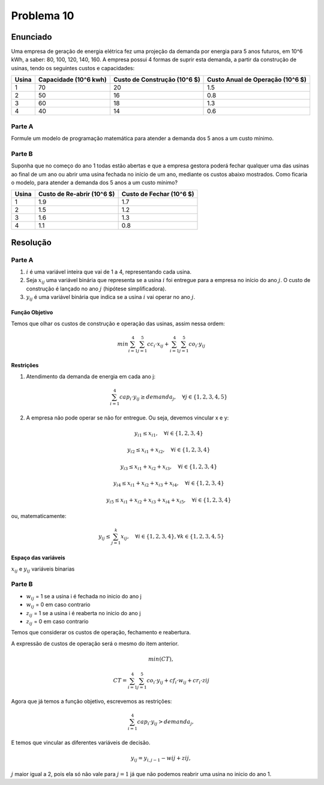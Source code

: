 Problema 10
===========

Enunciado
---------

Uma empresa de geração de energia elétrica fez uma projeção da demanda por energia para 5 anos futuros, em 10^6 kWh, a saber: 80, 100, 120, 140, 160.
A empresa possui 4 formas de suprir esta demanda, a partir da construção de usinas, tendo os seguintes custos e capacidades:

=====  ===========  ============  ============
Usina  Capacidade   Custo de      Custo Anual
       (10^6 kwh)   Construção    de Operação
                    (10^6 $)      (10^6 $)
=====  ===========  ============  ============
1       70           20            1.5
2       50           16            0.8
3       60           18            1.3
4       40           14            0.6
=====  ===========  ============  ============

Parte A
^^^^^^^

Formule um modelo de programação matemática para atender a demanda dos 5 anos a um custo mínimo.

Parte B
^^^^^^^

Suponha que no começo do ano 1 todas estão abertas e que a empresa gestora poderá fechar qualquer uma das usinas ao final de um ano ou abrir uma usina fechada no início de um ano, mediante os custos abaixo mostrados. Como ficaria o modelo, para atender a demanda dos 5 anos a um custo mínimo?

.. TODO: essa tabela esta saindo bem mal formatada. Testar outras formas de fazer isso.


=====  =========  ==========
Usina  Custo de   Custo de
       Re-abrir   Fechar
       (10^6 $)   (10^6 $)
=====  =========  ==========
1      1.9        1.7
2      1.5        1.2
3      1.6        1.3
4      1.1        0.8
=====  =========  ==========



Resolução
---------

Parte A
^^^^^^^

#. :math:`i` é uma variável inteira que vai de 1 a 4, representando cada usina.

#. Seja :math:`x_{ij}` uma variável binária que representa se a usina :math:`i` foi entregue para a empresa no início do ano :math:`j`. O custo de construção é lançado no ano :math:`j` (hipótese simplificadora).

#. :math:`y_{ij}` é uma variável binária que indica se a usina :math:`i` vai operar no ano :math:`j`.

Função Objetivo
***************

Temos que olhar os custos de construção e operação das usinas, assim nessa ordem:

.. math::

    min \sum_{i=1}^{4} \sum_{j=1}^{5} cc_{i} \cdot x_{ij} + \sum_{i=1}^{4} \sum_{j=1}^{5} co_{i} \cdot y_{ij}



Restrições
**********

#. Atendimento da demanda de energia em cada ano j:

    .. math::

        \sum_{i=1}^{4} cap_{i} \cdot y_{ij} \geq demanda_{j}, \quad \forall j \in \{1, 2, 3, 4, 5\}

#. A empresa não pode operar se não for entregue. Ou seja, devemos vincular x e y:

    .. math::

        y_{i1} \leq x_{i1}, \quad \forall i \in \{1, 2, 3, 4\}
        
        y_{i2} \leq x_{i1} + x_{i2}, \quad \forall i \in \{1, 2, 3, 4\}
        
        y_{i3} \leq x_{i1} + x_{i2} + x_{i3}, \quad \forall i \in \{1, 2, 3, 4\}
        
        y_{i4} \leq x_{i1} + x_{i2} + x_{i3} + x_{i4}, \quad \forall i \in \{1, 2, 3, 4\}

        y_{i5} \leq x_{i1} + x_{i2} + x_{i3} + x_{i4} + x_{i5}, \quad \forall i \in \{1, 2, 3, 4\}

ou, matematicamente:

    .. math::

        y_{ij} \leq \sum_{j=1}^{k} x_{ij}, \quad \forall i \in \{1, 2, 3, 4\}, \forall k \in \{1, 2, 3, 4, 5\}



Espaço das variáveis
********************

:math:`x_{ij}` e :math:`y_{ij}` variáveis binarias


Parte B
^^^^^^^

- :math:`w_{ij}` = 1 se a usina i é fechada no inicio do ano j
- :math:`w_{ij}` = 0 em caso contrario
- :math:`z_{ij}` = 1 se a usina i é reaberta no inicio do ano j
- :math:`z_{ij}` = 0 em caso contrario


Temos que considerar os custos de operação, fechamento e reabertura.

A expressão de custos de operação será o mesmo do item anterior.

.. math::

    min(CT), 

    CT = \sum_{i=1}^{4} \sum_{j=1}^{5} co_{i} \cdot y_{ij} + cf_{i} \cdot w_{ij} + cr_{i} \cdot zij


Agora que já temos a função objetivo, escrevemos as restrições:

.. math::

    \sum_{i=1}^{4} cap_{i} \cdot y_{ij} > demanda_{j}, 

E temos que vincular as diferentes variáveis de decisão.

.. math::

    y_{ij} = y_{i, j-1} - wij + zij, 

:math:`j` maior igual a 2, pois ela só não vale para :math:`j=1` já que não podemos reabrir uma usina no inicio do ano 1.



